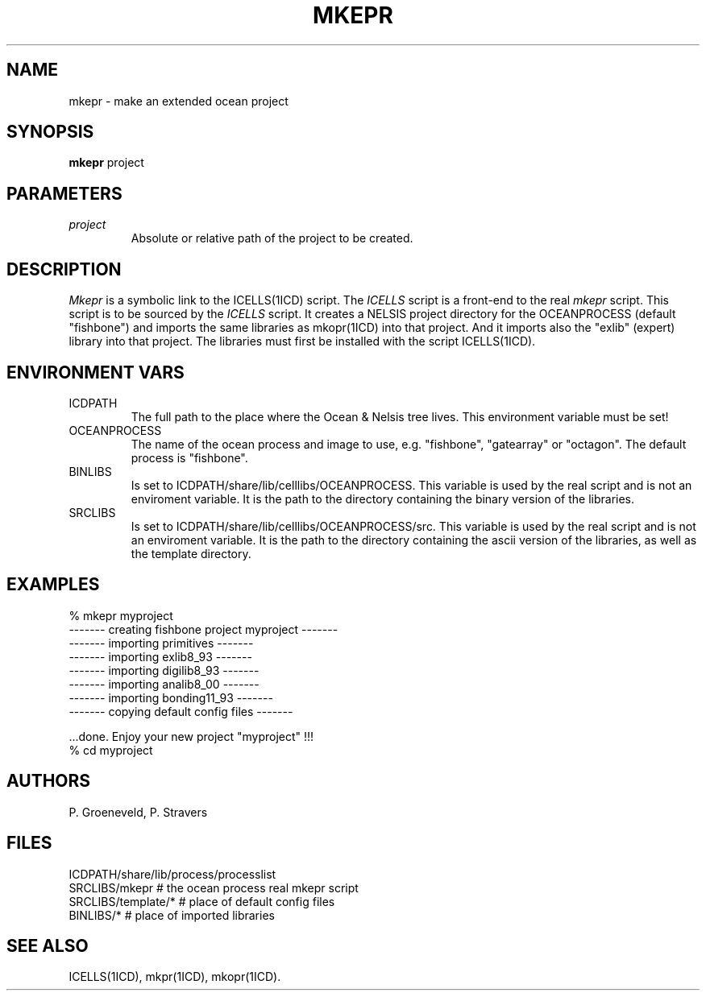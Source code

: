.TH MKEPR 1ICD "User Commands"
.UC 4
.SH NAME
mkepr - make an extended ocean project
.SH SYNOPSIS
.B mkepr
project
.SH PARAMETERS
.TP
.I project
Absolute or relative path of the project to be created.
.SH DESCRIPTION
.I Mkepr
is a symbolic link to the ICELLS(1ICD) script.
The
.I ICELLS
script is a front-end to the real
.I mkepr
script.
This script is to be sourced by the
.I ICELLS
script.
It creates a NELSIS project directory for the OCEANPROCESS (default "fishbone")
and imports the same libraries as mkopr(1ICD) into that project.
And it imports also the "exlib" (expert) library into that project.
The libraries must first be installed with the script ICELLS(1ICD).
.SH ENVIRONMENT VARS
.TP
ICDPATH
The full path to the place where the Ocean & Nelsis tree lives.
This environment variable must be set!
.TP
OCEANPROCESS
The name of the ocean process and image to use,
e.g. "fishbone", "gatearray" or "octagon".
The default process is "fishbone".
.TP
BINLIBS
Is set to ICDPATH/share/lib/celllibs/OCEANPROCESS.
This variable is used by the real script and is not an enviroment variable.
It is the path to the directory containing the binary version of the libraries.
.TP
SRCLIBS
Is set to ICDPATH/share/lib/celllibs/OCEANPROCESS/src.
This variable is used by the real script and is not an enviroment variable.
It is the path to the directory containing the ascii version of the libraries,
as well as the template directory.
.SH EXAMPLES
.nf
% mkepr myproject
------- creating fishbone project myproject -------
------- importing primitives -------
------- importing exlib8_93 -------
------- importing digilib8_93 -------
------- importing analib8_00 -------
------- importing bonding11_93 -------
------- copying default config files -------

\&...done. Enjoy your new project "myproject" !!!
% cd myproject
.SH AUTHORS
P. Groeneveld,
P. Stravers
.SH FILES
.nf
ICDPATH/share/lib/process/processlist
SRCLIBS/mkepr          # the ocean process real mkepr script
SRCLIBS/template/*     # place of default config files
BINLIBS/*              # place of imported libraries
.SH SEE ALSO
ICELLS(1ICD),
mkpr(1ICD),
mkopr(1ICD).
